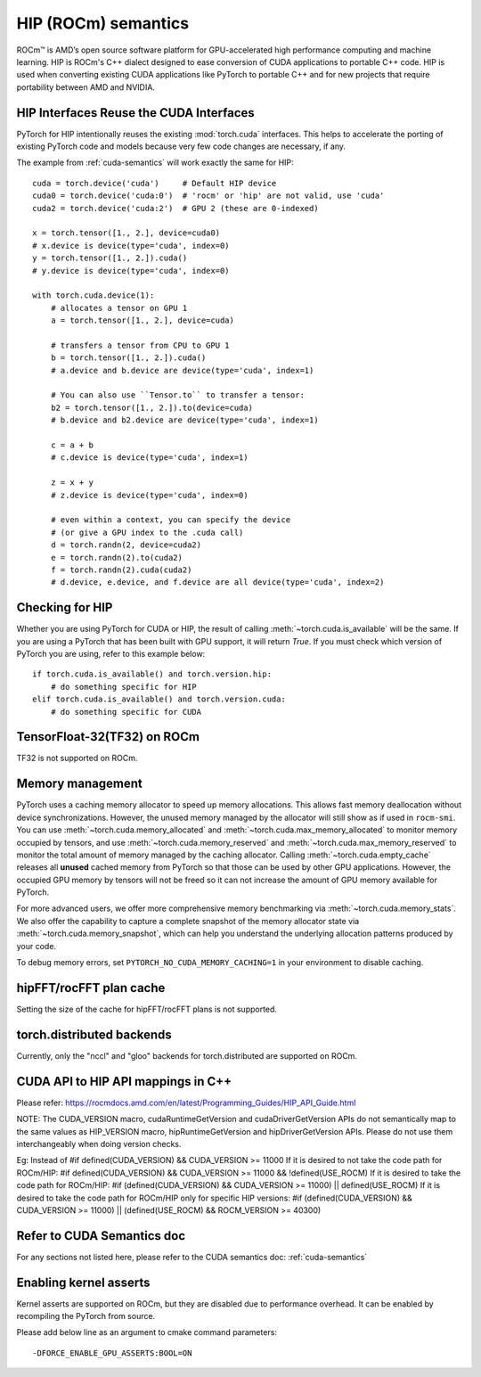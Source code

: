 .. _hip-semantics:

HIP (ROCm) semantics
====================

ROCm\ |trade| is AMD’s open source software platform for GPU-accelerated high
performance computing and machine learning. HIP is ROCm's C++ dialect designed
to ease conversion of CUDA applications to portable C++ code. HIP is used when
converting existing CUDA applications like PyTorch to portable C++ and for new
projects that require portability between AMD and NVIDIA.

.. _hip_as_cuda:

HIP Interfaces Reuse the CUDA Interfaces
----------------------------------------

PyTorch for HIP intentionally reuses the existing :mod:`torch.cuda` interfaces.
This helps to accelerate the porting of existing PyTorch code and models because
very few code changes are necessary, if any.

The example from :ref:`cuda-semantics` will work exactly the same for HIP::

    cuda = torch.device('cuda')     # Default HIP device
    cuda0 = torch.device('cuda:0')  # 'rocm' or 'hip' are not valid, use 'cuda'
    cuda2 = torch.device('cuda:2')  # GPU 2 (these are 0-indexed)

    x = torch.tensor([1., 2.], device=cuda0)
    # x.device is device(type='cuda', index=0)
    y = torch.tensor([1., 2.]).cuda()
    # y.device is device(type='cuda', index=0)

    with torch.cuda.device(1):
        # allocates a tensor on GPU 1
        a = torch.tensor([1., 2.], device=cuda)

        # transfers a tensor from CPU to GPU 1
        b = torch.tensor([1., 2.]).cuda()
        # a.device and b.device are device(type='cuda', index=1)

        # You can also use ``Tensor.to`` to transfer a tensor:
        b2 = torch.tensor([1., 2.]).to(device=cuda)
        # b.device and b2.device are device(type='cuda', index=1)

        c = a + b
        # c.device is device(type='cuda', index=1)

        z = x + y
        # z.device is device(type='cuda', index=0)

        # even within a context, you can specify the device
        # (or give a GPU index to the .cuda call)
        d = torch.randn(2, device=cuda2)
        e = torch.randn(2).to(cuda2)
        f = torch.randn(2).cuda(cuda2)
        # d.device, e.device, and f.device are all device(type='cuda', index=2)

.. _checking_for_hip:

Checking for HIP
----------------

Whether you are using PyTorch for CUDA or HIP, the result of calling
:meth:`~torch.cuda.is_available` will be the same. If you are using a PyTorch
that has been built with GPU support, it will return `True`. If you must check
which version of PyTorch you are using, refer to this example below::

    if torch.cuda.is_available() and torch.version.hip:
        # do something specific for HIP
    elif torch.cuda.is_available() and torch.version.cuda:
        # do something specific for CUDA

.. |trade|  unicode:: U+02122 .. TRADEMARK SIGN
   :ltrim:

.. _tf32_on_rocm:

TensorFloat-32(TF32) on ROCm
----------------------------

TF32 is not supported on ROCm.

.. _rocm-memory-management:

Memory management
-----------------

PyTorch uses a caching memory allocator to speed up memory allocations. This
allows fast memory deallocation without device synchronizations. However, the
unused memory managed by the allocator will still show as if used in
``rocm-smi``. You can use :meth:`~torch.cuda.memory_allocated` and
:meth:`~torch.cuda.max_memory_allocated` to monitor memory occupied by
tensors, and use :meth:`~torch.cuda.memory_reserved` and
:meth:`~torch.cuda.max_memory_reserved` to monitor the total amount of memory
managed by the caching allocator. Calling :meth:`~torch.cuda.empty_cache`
releases all **unused** cached memory from PyTorch so that those can be used
by other GPU applications. However, the occupied GPU memory by tensors will not
be freed so it can not increase the amount of GPU memory available for PyTorch.

For more advanced users, we offer more comprehensive memory benchmarking via
:meth:`~torch.cuda.memory_stats`. We also offer the capability to capture a
complete snapshot of the memory allocator state via
:meth:`~torch.cuda.memory_snapshot`, which can help you understand the
underlying allocation patterns produced by your code.

To debug memory errors, set
``PYTORCH_NO_CUDA_MEMORY_CACHING=1`` in your environment to disable caching.

.. _hipfft-plan-cache:

hipFFT/rocFFT plan cache
------------------------

Setting the size of the cache for hipFFT/rocFFT plans is not supported.

.. _torch-distributed-backends:

torch.distributed backends
--------------------------

Currently, only the "nccl" and "gloo" backends for torch.distributed are supported on ROCm.

.. _cuda-api-to_hip-api-mappings:

CUDA API to HIP API mappings in C++
-----------------------------------

Please refer: https://rocmdocs.amd.com/en/latest/Programming_Guides/HIP_API_Guide.html

NOTE: The CUDA_VERSION macro, cudaRuntimeGetVersion and cudaDriverGetVersion APIs do not
semantically map to the same values as HIP_VERSION macro, hipRuntimeGetVersion and
hipDriverGetVersion APIs. Please do not use them interchangeably when doing version checks.

Eg: Instead of
#if defined(CUDA_VERSION) && CUDA_VERSION >= 11000
If it is desired to not take the code path for ROCm/HIP:
#if defined(CUDA_VERSION) && CUDA_VERSION >= 11000 && !defined(USE_ROCM)
If it is desired to take the code path for ROCm/HIP:
#if (defined(CUDA_VERSION) && CUDA_VERSION >= 11000) || defined(USE_ROCM)
If it is desired to take the code path for ROCm/HIP only for specific HIP versions:
#if (defined(CUDA_VERSION) && CUDA_VERSION >= 11000) || (defined(USE_ROCM) && ROCM_VERSION >= 40300)


Refer to CUDA Semantics doc
---------------------------

For any sections not listed here, please refer to the CUDA semantics doc: :ref:`cuda-semantics`


Enabling kernel asserts
-----------------------

Kernel asserts are supported on ROCm, but they are disabled due to performance overhead. It can be enabled
by recompiling the PyTorch from source.

Please add below line as an argument to cmake command parameters::

    -DFORCE_ENABLE_GPU_ASSERTS:BOOL=ON
